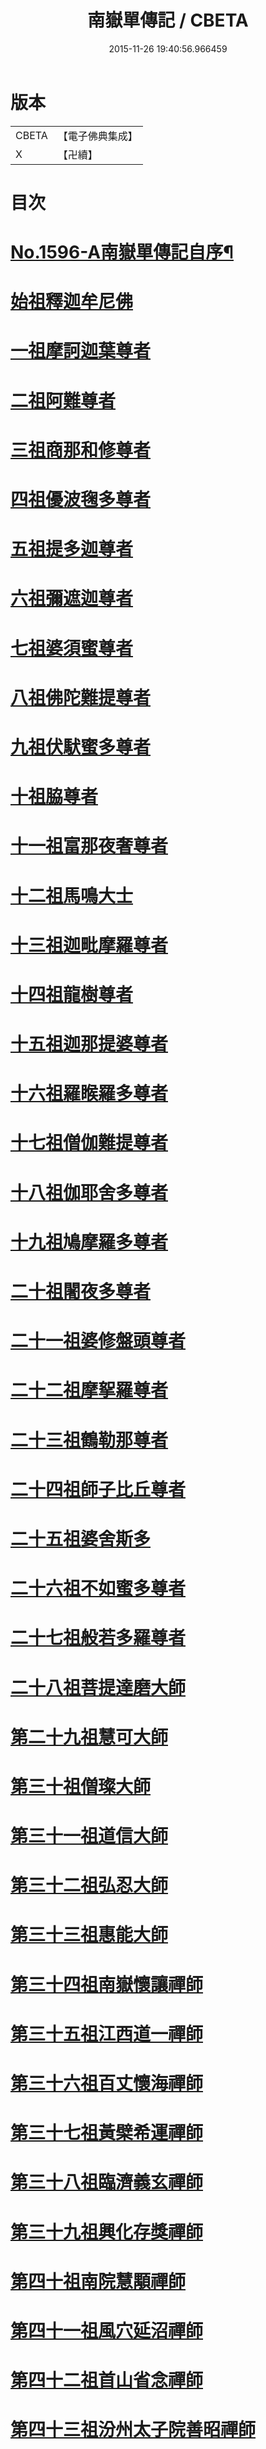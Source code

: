 #+TITLE: 南嶽單傳記 / CBETA
#+DATE: 2015-11-26 19:40:56.966459
* 版本
 |     CBETA|【電子佛典集成】|
 |         X|【卍續】    |

* 目次
* [[file:KR6r0106_001.txt::001-0012a1][No.1596-A南嶽單傳記自序¶]]
* [[file:KR6r0106_001.txt::0012b8][始祖釋迦牟尼佛]]
* [[file:KR6r0106_001.txt::0013a1][一祖摩訶迦葉尊者]]
* [[file:KR6r0106_001.txt::0013a19][二祖阿難尊者]]
* [[file:KR6r0106_001.txt::0013b7][三祖商那和修尊者]]
* [[file:KR6r0106_001.txt::0013c4][四祖優波毱多尊者]]
* [[file:KR6r0106_001.txt::0013c19][五祖提多迦尊者]]
* [[file:KR6r0106_001.txt::0014a15][六祖彌遮迦尊者]]
* [[file:KR6r0106_001.txt::0014b3][七祖婆須蜜尊者]]
* [[file:KR6r0106_001.txt::0014c2][八祖佛陀難提尊者]]
* [[file:KR6r0106_001.txt::0014c12][九祖伏䭾蜜多尊者]]
* [[file:KR6r0106_001.txt::0015a5][十祖脇尊者]]
* [[file:KR6r0106_001.txt::0015a16][十一祖富那夜奢尊者]]
* [[file:KR6r0106_001.txt::0015b2][十二祖馬鳴大士]]
* [[file:KR6r0106_001.txt::0015b22][十三祖迦毗摩羅尊者]]
* [[file:KR6r0106_001.txt::0015c21][十四祖龍樹尊者]]
* [[file:KR6r0106_001.txt::0016b8][十五祖迦那提婆尊者]]
* [[file:KR6r0106_001.txt::0016c16][十六祖羅睺羅多尊者]]
* [[file:KR6r0106_001.txt::0017a7][十七祖僧伽難提尊者]]
* [[file:KR6r0106_001.txt::0017c5][十八祖伽耶舍多尊者]]
* [[file:KR6r0106_001.txt::0018a3][十九祖鳩摩羅多尊者]]
* [[file:KR6r0106_001.txt::0018a20][二十祖闍夜多尊者]]
* [[file:KR6r0106_001.txt::0018b15][二十一祖婆修盤頭尊者]]
* [[file:KR6r0106_001.txt::0018c23][二十二祖摩挐羅尊者]]
* [[file:KR6r0106_001.txt::0019a18][二十三祖鶴勒那尊者]]
* [[file:KR6r0106_001.txt::0019c14][二十四祖師子比丘尊者]]
* [[file:KR6r0106_001.txt::0020b17][二十五祖婆舍斯多]]
* [[file:KR6r0106_001.txt::0020c23][二十六祖不如蜜多尊者]]
* [[file:KR6r0106_001.txt::0021b4][二十七祖般若多羅尊者]]
* [[file:KR6r0106_001.txt::0021b20][二十八祖菩提達磨大師]]
* [[file:KR6r0106_001.txt::0022a8][第二十九祖慧可大師]]
* [[file:KR6r0106_001.txt::0022c8][第三十祖僧璨大師]]
* [[file:KR6r0106_001.txt::0023b5][第三十一祖道信大師]]
* [[file:KR6r0106_001.txt::0023b22][第三十二祖弘忍大師]]
* [[file:KR6r0106_001.txt::0023c18][第三十三祖惠能大師]]
* [[file:KR6r0106_001.txt::0025a9][第三十四祖南嶽懷讓禪師]]
* [[file:KR6r0106_001.txt::0025b7][第三十五祖江西道一禪師]]
* [[file:KR6r0106_001.txt::0025c9][第三十六祖百丈懷海禪師]]
* [[file:KR6r0106_001.txt::0026a13][第三十七祖黃檗希運禪師]]
* [[file:KR6r0106_001.txt::0026b14][第三十八祖臨濟義玄禪師]]
* [[file:KR6r0106_001.txt::0027b9][第三十九祖興化存獎禪師]]
* [[file:KR6r0106_001.txt::0027c14][第四十祖南院慧顒禪師]]
* [[file:KR6r0106_001.txt::0028a8][第四十一祖風穴延沼禪師]]
* [[file:KR6r0106_001.txt::0029a22][第四十二祖首山省念禪師]]
* [[file:KR6r0106_001.txt::0029b24][第四十三祖汾州太子院善昭禪師]]
* [[file:KR6r0106_001.txt::0030a21][第四十四祖石霜楚圓禪師]]
* [[file:KR6r0106_001.txt::0031a21][第四十五祖楊岐方會禪師]]
* [[file:KR6r0106_001.txt::0031c4][第四十六祖白雲守端禪師]]
* [[file:KR6r0106_001.txt::0032a14][第四十七祖五祖法演禪師]]
* [[file:KR6r0106_001.txt::0032c5][第四十八祖昭覺克勤禪師]]
* [[file:KR6r0106_001.txt::0033b11][第四十九祖虎丘紹隆禪師]]
* [[file:KR6r0106_001.txt::0033c20][第五十祖應菴曇華禪師]]
* [[file:KR6r0106_001.txt::0034a19][第五十一祖密菴咸傑禪師]]
* [[file:KR6r0106_001.txt::0034b8][第五十二祖破菴祖先禪師]]
* [[file:KR6r0106_001.txt::0034c10][第五十三祖徑山師範禪師]]
* [[file:KR6r0106_001.txt::0035a12][第五十四祖仰山祖欽禪師]]
* [[file:KR6r0106_001.txt::0035b11][第五十五祖天目原妙禪師]]
* [[file:KR6r0106_001.txt::0036a14][第五十六祖天目明本禪師]]
* [[file:KR6r0106_001.txt::0036c1][第五十七祖千巖元長禪師]]
* [[file:KR6r0106_001.txt::0037a17][第五十八祖蘇州萬峰時蔚禪師]]
* [[file:KR6r0106_001.txt::0037b11][第五十九祖寶藏普持禪師]]
* [[file:KR6r0106_001.txt::0037b16][第六十祖東明慧旵禪師]]
* [[file:KR6r0106_001.txt::0037c10][第六十一祖金陵東山永慈禪師]]
* [[file:KR6r0106_001.txt::0037c20][第六十二祖金陵高峰智瑄禪師]]
* [[file:KR6r0106_001.txt::0038a6][第六十三祖金陵本瑞禪師]]
* [[file:KR6r0106_001.txt::0038a17][第六十四祖玉泉明聰禪師]]
* [[file:KR6r0106_001.txt::0038b3][第六十五祖圓通德寶禪師]]
* [[file:KR6r0106_001.txt::0038c4][第六十六祖荊溪禹門正傳禪師]]
* [[file:KR6r0106_001.txt::0039a4][第六十七祖明州天童圓悟禪師]]
* [[file:KR6r0106_001.txt::0039c19][第六十八祖蘇州鄧尉山三峰法藏禪師]]
* [[file:KR6r0106_001.txt::0040b24][第六十九祖衡州南嶽般若寺退翁弘儲禪師]]
* [[file:KR6r0106_001.txt::0041c13][No.1596-B南嶽單傳表後序¶]]
* 卷
** [[file:KR6r0106_001.txt][南嶽單傳記 1]]
